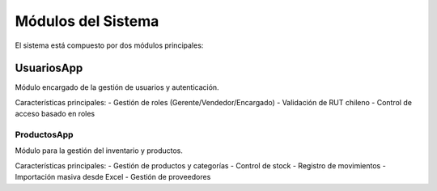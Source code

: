 Módulos del Sistema
===================

El sistema está compuesto por dos módulos principales:

UsuariosApp
-----------

Módulo encargado de la gestión de usuarios y autenticación.

Características principales:
- Gestión de roles (Gerente/Vendedor/Encargado)
- Validación de RUT chileno
- Control de acceso basado en roles

ProductosApp
~~~~~~~~~~~~

Módulo para la gestión del inventario y productos.

Características principales:
- Gestión de productos y categorías
- Control de stock
- Registro de movimientos
- Importación masiva desde Excel
- Gestión de proveedores